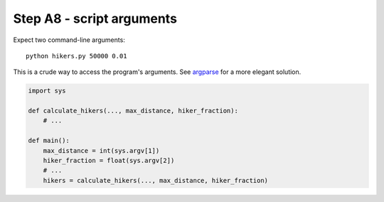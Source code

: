 Step A8 - script arguments
==========================
Expect two command-line arguments::

    python hikers.py 50000 0.01

This is a crude way to access the program's arguments. See argparse_ for
a more elegant solution.

.. _argparse: http://docs.python.org/2/howto/argparse.html

.. code:: python

    import sys

    def calculate_hikers(..., max_distance, hiker_fraction):
        # ...

    def main():
        max_distance = int(sys.argv[1])
        hiker_fraction = float(sys.argv[2])
        # ...
        hikers = calculate_hikers(..., max_distance, hiker_fraction)

